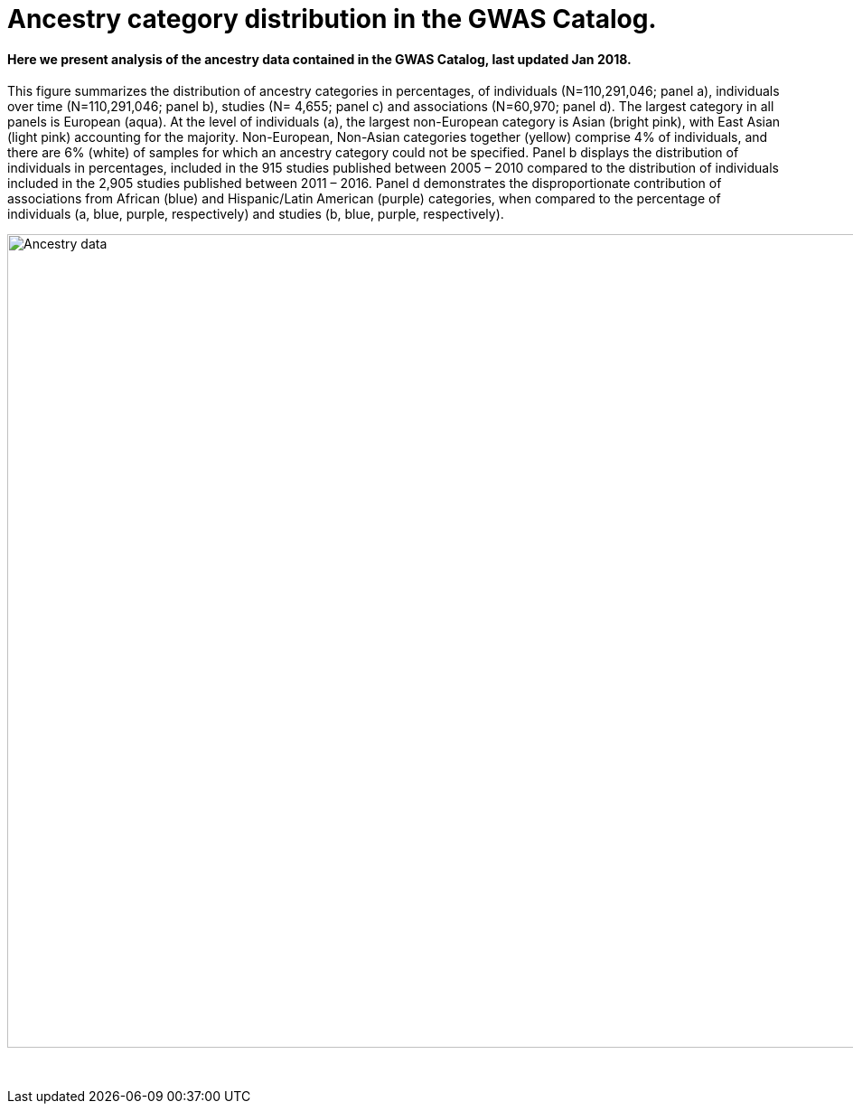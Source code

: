 = Ancestry category distribution in the GWAS Catalog.
:imagesdir: ./images

==== Here we present analysis of the ancestry data contained in the GWAS Catalog, last updated Jan 2018.

This figure summarizes the distribution of ancestry categories in percentages, of individuals (N=110,291,046; panel a), individuals over time (N=110,291,046; panel b), studies (N= 4,655; panel c) and associations (N=60,970; panel d). The largest category in all panels is European (aqua). At the level of individuals (a), the largest non-European category is Asian (bright pink), with East Asian (light pink) accounting for the majority. Non-European, Non-Asian categories together (yellow) comprise 4% of individuals, and there are 6% (white) of samples for which an ancestry category could not be specified. Panel b displays the distribution of individuals in percentages, included in the 915 studies published between 2005 – 2010 compared to the distribution of individuals included in the 2,905 studies published between 2011 – 2016. Panel d demonstrates the disproportionate contribution of associations from African (blue) and Hispanic/Latin American (purple) categories, when compared to the percentage of individuals (a, blue, purple, respectively) and studies (b, blue, purple, respectively). 

image::ancestry-data.png[Ancestry data,1000,900,align="center"]

{empty} +
